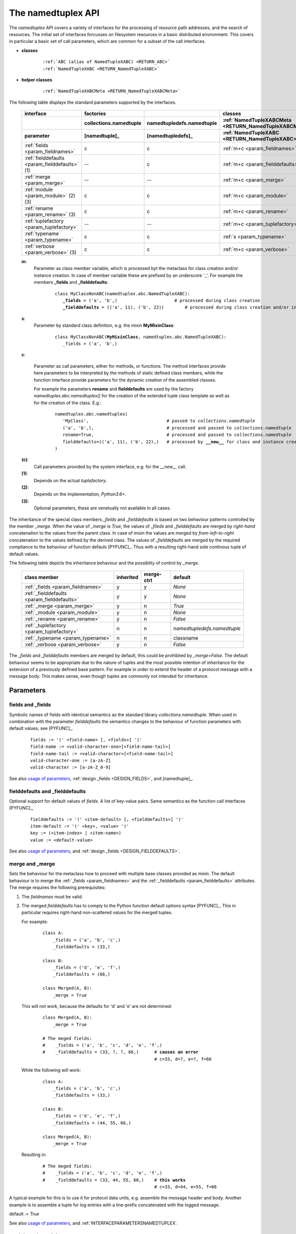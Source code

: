 .. raw:: html

   <div class="shortcuttab">

.. _NAMEDTUPLEXAPI:

The namedtuplex API
===================
The *namedtuplex* API covers a variety of interfaces for the processing of 
resource path addresses, and the search of resources.
The initial set of interfaces forcusses on filesystem resources in a basic distributed
environment.
This covers in particular a basic set of call parameters, which are common for a
subset of the call interfaces. 

.. raw:: html
   
   <style>
      div.apisynopsislarge blockquote {
         font-size: 1.5ch;
      }
   </style>
   
   <div class="apisynopsislarge">
   <div class="apisynopsis">


.. _IF_CLASSES:

* **classes**
  
   .. parsed-literal::
   
      :ref:`ABC (alias of NamedTupleXABC) <RETURN_ABC>`
      :ref:`NamedTupleXABC <RETURN_NamedTupleXABC>`
      
.. _IF_CLASSESHELPER:

* **helper classes**

   .. parsed-literal::
   
      :ref:`NamedTupleXABCMeta <RETURN_NamedTupleXABCMeta>`

.. raw:: html

   </div>
   </div>


.. _API_PARAMS_BASIC:

.. _API_PARAMS_FULL:

The following table displays the standard parameters supported by the interfaces.

   .. raw:: html
   
      <div class="tabcolumncolor">
      <div class="nonbreakheadtab">
      <div class="autocoltab">
         
   +------------------------------------------------+------------------------+---------------------------+-------------------------------------------------------+-------------------------------------------+
   | interface                                      | factories              |                           | classes                                               |                                           |
   +------------------------------------------------+------------------------+---------------------------+-------------------------------------------------------+-------------------------------------------+
   |                                                | collections.namedtuple | namedtupledefs.namedtuple | :ref:`NamedTupleXABCMeta <RETURN_NamedTupleXABCMeta>` | :ref:`AppClass <CREATIONOFTHENAMEDTUPLE>` |
   +------------------------------------------------+------------------------+---------------------------+-------------------------------------------------------+-------------------------------------------+
   | parameter                                      | [namedtuple]_          | [namedtupledefs]_         | :ref:`NamedTupleXABC <RETURN_NamedTupleXABC>`         |                                           |
   +================================================+========================+===========================+=======================================================+===========================================+
   | :ref:`fields <param_fieldnames>`               | c                      | c                         | :ref:`m+c <param_fieldnames>`                         | :ref:`m <param_fieldnames>`               |
   +------------------------------------------------+------------------------+---------------------------+-------------------------------------------------------+-------------------------------------------+
   | :ref:`fielddefaults <param_fielddefaults>` (1) | --                     | c                         | :ref:`m+c <param_fielddefaults>`                      | :ref:`m <param_fielddefaults>`            |
   +------------------------------------------------+------------------------+---------------------------+-------------------------------------------------------+-------------------------------------------+
   | :ref:`merge <param_merge>`                     | --                     | --                        | :ref:`m+c <param_merge>`                              | :ref:`m <param_merge>`                    |
   +------------------------------------------------+------------------------+---------------------------+-------------------------------------------------------+-------------------------------------------+
   | :ref:`module <param_module>` (2) (3)           | c                      | c                         | :ref:`m+c <param_module>`                             | :ref:`m <param_module>`                   |
   +------------------------------------------------+------------------------+---------------------------+-------------------------------------------------------+-------------------------------------------+
   | :ref:`rename <param_rename>` (3)               | c                      | c                         | :ref:`m+c <param_rename>`                             | :ref:`m <param_rename>`                   |
   +------------------------------------------------+------------------------+---------------------------+-------------------------------------------------------+-------------------------------------------+
   | :ref:`tuplefactory <param_tuplefactory>`       | --                     | --                        | :ref:`m+c <param_tuplefactory>`                       | :ref:`m <param_tuplefactory>`             |
   +------------------------------------------------+------------------------+---------------------------+-------------------------------------------------------+-------------------------------------------+
   | :ref:`typename <param_typename>`               | c                      | c                         | :ref:`s <param_typename>`                             | :ref:`s <param_typename>`                 |
   +------------------------------------------------+------------------------+---------------------------+-------------------------------------------------------+-------------------------------------------+
   | :ref:`verbose <param_verbose>` (3)             | c                      | c                         | :ref:`m+c <param_verbose>`                            | :ref:`m <param_verbose>`                  |
   +------------------------------------------------+------------------------+---------------------------+-------------------------------------------------------+-------------------------------------------+

   .. raw:: html
   
      </div>
      </div>
      </div>
   
   **m**:
      Parameter as class member variable, which is processed byt the metaclass for class creation
      and/or instance creation. 
      In case of member variable these are prefixed by an underscore '_'.
      For example the members **_fields** and **_fielddefaults**:
      
         .. parsed-literal::
         
            class MyClassNonABC(namedtuplex.abc.NamedTupleXABC):
               **_fields** = ('a', 'b',)                      # processed during class creation
               **_fielddefaults** = (('a', 11), ('b', 22))        # processed during class creation and/or instance creation 
   
   **s**:
      Parameter by standard class definition, e.g. the mixin **MyMixinClass**:
      
         .. parsed-literal::
         
            class MyClassNonABC(**MyMixinClass**, namedtuplex.abc.NamedTupleXABC):
               _fields = ('a', 'b',)
   
   **c**:
   
      Parameter as call parameters, either for methods, or functions.
      The method interfaces provide here parameters to be interpreted by the methods of static
      defined class members, while the function interface provide parameters for the dynamic 
      creation of the assembled classes.
      
      For example the parameters **rename** and **fielddefaults** are used by
      the factory *namedtuplex.abc.namedtuplex()* for the creation of the extended tuple
      class template as well as for the creation of the class. 
      E.g.:
      
         .. parsed-literal::
         
            namedtuplex.abc.namedtuplex(
               'MyClass',                              # passed to *collections.namedtuple* 
               ('a', 'b',),                            # processed and passed to *collections.namedtuple*
               rename=True,                            # processed and passed to *collections.namedtuple*
               fielddefaults=(('a', 11), ('b', 22),)   # processed by **__new__** for class and instance creation
            )
   
   **(c)**:
      Call parameters provided by the system interface, e.g. for the *__new__* call.

   **(1)**:
      Depends on the actual *tuplefactory*.

   **(2)**:
      Depends on the implementation, *Python3.6+*.

   **(3)**:
      Optional parameters, these are venetually not available in all cases.


The inheritance  of the special class members *_fields* and *_fielddefaults* 
is based on two behaviour patterns controlled by the member *_merge*.
When the value of *_merge* is *True*, the values of *_fileds* and *_fielddefaults* 
are merged by *right-hand* concatenation to the values from the parent class.
In case of *mixin* the values are merged by *from-left-to-right*
concatenation to the values defined by the derived class.
The values of *_fielddefaults* are merged by the required
compliance to the behaviour of function defauls [PYFUNC]_.
Thus with a resulting right-hand side continous tuple of default values. 

The following table depicts the inheritance behaviour and the possiblity
of control by *_merge*.

   .. raw:: html
   
      <div class="tabcolumncolor">
      <div class="nonbreakheadtab">
      <div class="autocoltab">
         
   +---------------------------------------------+-----------+------------+-----------------------------+
   | class member                                | inherited | merge-ctrl | default                     |
   +=============================================+===========+============+=============================+
   | :ref:`_fields <param_fieldnames>`           | y         | y          | *None*                      |
   +---------------------------------------------+-----------+------------+-----------------------------+
   | :ref:`_fielddefaults <param_fielddefaults>` | y         | y          | *None*                      |
   +---------------------------------------------+-----------+------------+-----------------------------+
   | :ref:`_merge <param_merge>`                 | y         | n          | *True*                      |
   +---------------------------------------------+-----------+------------+-----------------------------+
   | :ref:`_module <param_module>`               | y         | n          | *None*                      |
   +---------------------------------------------+-----------+------------+-----------------------------+
   | :ref:`_rename <param_rename>`               | y         | n          | *False*                     |
   +---------------------------------------------+-----------+------------+-----------------------------+
   | :ref:`_tuplefactory <param_tuplefactory>`   | n         | n          | *namedtupledefs.namedtuple* |
   +---------------------------------------------+-----------+------------+-----------------------------+
   | :ref:`_typename <param_typename>`           | n         | n          | classname                   |
   +---------------------------------------------+-----------+------------+-----------------------------+
   | :ref:`_verbose <param_verbose>`             | y         | n          | *False*                     |
   +---------------------------------------------+-----------+------------+-----------------------------+

   .. raw:: html
   
      </div>
      </div>
      </div>
   
The *_fields* and *_fielddefaults* members are merged by default,
this could be prohibited by *_merge=False*.
The default behaviour seems to be appropriate due to the nature of tuples and the
most possible intention of inheritance for the extension of a previously defined
base pattern.
For example in order to extend the header of a protocol message with a message body. 
This makes sense, even though tuples are commonly not intended for inheritance.


.. _NAMEDTUPLEXAPI_PARAMETERS:

Parameters
----------

.. index::
   pair: parameters; fieldnames
   pair: parameters; _fields

.. _param_fieldnames:

fields and _fields
^^^^^^^^^^^^^^^^^^
Symbolic names of fields with identical semantics as the standard library *collections.namedtuple*.
When used in combination with the parameter *fielddefaults* the semantics changes to the behaviour
of function parameters with default values, see [PYFUNC]_.  

   .. parsed-literal::

      fields := '(' <field-name> [, <fields>] ')'
      field-name := <valid-character-one>[<field-name-tail>] 
      field-name-tail := <valid-character>[<field-name-tail>]
      valid-character-one := [a-zA-Z] 
      valid-character := [a-zA-Z_0-9] 

See also `usage of parameters <genindex.html#P>`_, 
:ref:`design _fields <DESIGN_FIELDS>`,
and [namedtuple]_.


.. index::
   pair: parameters; _fielddefaults
   pair: parameters; fielddefaults

.. _param_fielddefaults:

fielddefaults and _fielddefaults
^^^^^^^^^^^^^^^^^^^^^^^^^^^^^^^^
Optional support for default values of *fields*.
A list of key-value pairs.
Same semantics as the function call interfaces [PYFUNC]_,

   .. parsed-literal::

      fielddefaults := '(' <item-default> [, <fielddefaults>] ')'
      item-default := '(' <key>, <value> ')'
      key := (<item-index> | <item-name>)
      value := <default-value>

See also `usage of parameters <genindex.html#P>`_,
and
:ref:`design _fields <DESIGN_FIELDDEFAULTS>`.


.. index::
   pair: parameters; merge
   pair: parameters; _merge

.. _param_merge:

merge and _merge
^^^^^^^^^^^^^^^^
Sets the behaviour for the metaclass how to proceed with multiple base classes provided as
mixin.
The default behaviour is to merge the :ref:`_fields <param_fieldnames>` and the 
:ref:`_fielddefaults <param_fielddefaults>` attributes.
The merge requires the following prerequisites:

1. The *fieldnames* must be valid.
2. The merged *fielddefaults* has to comply to the Python function default options syntax [PYFUNC]_.
   This in particular requires right-hand non-scattered values for the merged tuples.

   For example:
   
     .. parsed-literal::
     
        class A:
            _fields = ('a', 'b', 'c',)
            _fielddefaults = (33,)

        class B:
            _fields = ('d', 'e', 'f',)
            _fielddefaults = (66,)
        
        class Merged(A, B):
            _merge = True
        

   This will not work, because the defaults for 'd' and 'e' are not determined:

     .. parsed-literal::

        class Merged(A, B):
            _merge = True

        # The meged fields: 
        #    _fields = ('a', 'b', 'c', 'd', 'e', 'f',)
        #    _fielddefaults = (33, ?, ?, 66,)      # **causes an error**
                                                   # c=33, d=?, e=?, f=66

   While the following will work:
       
     .. parsed-literal::
     
        class A:
            _fields = ('a', 'b', 'c',)
            _fielddefaults = (33,)

        class B:
            _fields = ('d', 'e', 'f',)
            _fielddefaults = (44, 55, 66,)

        class Merged(A, B):
            _merge = True

   Resulting in:

     .. parsed-literal::

        # The meged fields: 
        #    _fields = ('a', 'b', 'c', 'd', 'e', 'f',)
        #    _fielddefaults = (33, 44, 55, 66,)    # **this works**
                                                   # c=33, d=44, e=55, f=66

A typical example for this is to use it for protocol data units, e.g. assemble the message header and body.
Another example is to assemble a tuple for log entries with a line-prefix concatenated with the logged message.
       
default := *True*

See also `usage of parameters <genindex.html#P>`_,
and :ref:`INTERFACEPARAMETERSNAMEDTUPLEX`.

.. index::
   pair: parameters; module

.. _param_module:

module and _module
^^^^^^^^^^^^^^^^^^
Sets '*__module__*' of the created class definition.
Available beginning with *Python-3.6*.

See also `usage of parameters <genindex.html#P>`_,
:ref:`design module <DESIGN_MODULE>`,
and [namedtuple]_.

.. index::
   pair: parameters; rename

.. _param_rename:

rename and _rename
^^^^^^^^^^^^^^^^^^
If *True* replaces silently invalid field names by
'*_<item-index>*'.
Available beginning with *Python-2.7*, in *Python3* beginning with  *Python-3.1* - so not in *Python-3.0*.

See also `usage of parameters <genindex.html#P>`_, 
:ref:`design rename <DESIGN_RENAME>`,
and [namedtuple]_.

.. index::
   pair: parameters; typename

.. _param_typename:

typename
^^^^^^^^
Name of returned class of type *namedtuple*.
The actual registered top-level base class is *NamedTupleXABC* - underneath *object* of course.

See also `usage of parameters <genindex.html#P>`_, 
and [namedtuple]_.

.. index::
   pair: parameters; tuplefactory

.. _param_tuplefactory:

tuplefactory and _tuplefactory
^^^^^^^^^^^^^^^^^^^^^^^^^^^^^^
The *tuplefactory* provides an alternative factory for the creation of a named tuple.
The *API* has to support the identical interface, but is free to support more.
The keyword parameters are passed through transparently after removing the 
template class specific options.
Current available standard factories are:

   .. parsed-literal::
   
      tuplefactory := (
         namedtupledefs.namedtuple   # patched version of *collections.namedtuple* with *fielddefaults* 
         collections.namedtuple      # standard library - no *fielddefaults*
      ) 

default := *namedtupledefs.namedtuple*

See also `usage of parameters <genindex.html#P>`_,
and :ref:`design tuplefactory <DESIGN_TUPLEFACTORY>`.

.. index::
   pair: parameters; verbose

.. _param_verbose:

verbose and _verbose
^^^^^^^^^^^^^^^^^^^^
Prints created class definition.

See also `usage of parameters <genindex.html#P>`_, 
:ref:`design verbose <DESIGN_VERBOSE>`,
and [namedtuple]_.




The call interface provides for groups of functions and classes with a set of 
common parameters and additional context specific modifications.

The provided function sets comprise the categories:

* Filesystem Positions and Navigation

* Canonical Node Address

Various common options are supported, which may not be available for each interface.

.. _NAMEDTUPLEX_REFERENCES:

Resources
---------

* [IONELPYMETA]_ Understanding Python metaclasses
* [NAMEDTUPLEABC]_ namedtuple.abc - abstract base class + mix-in for named tuples (Python recipe)
* [PEP3119]_  -- Abstract base classes according to PEP 3119
* [PYFUNC]_ The Python Language Reference - Function definitions
* [abc]_ lib/abc
* [customclass]_ reference/datamodel
* [namedtuple]_ lib/collections
* [type]_ lib/type



.. raw:: html

   </div>

.. |bs| raw:: html

   <code>&#92;</code>

.. |dbs| raw:: html

   <code>&#92;&#92;</code>
   